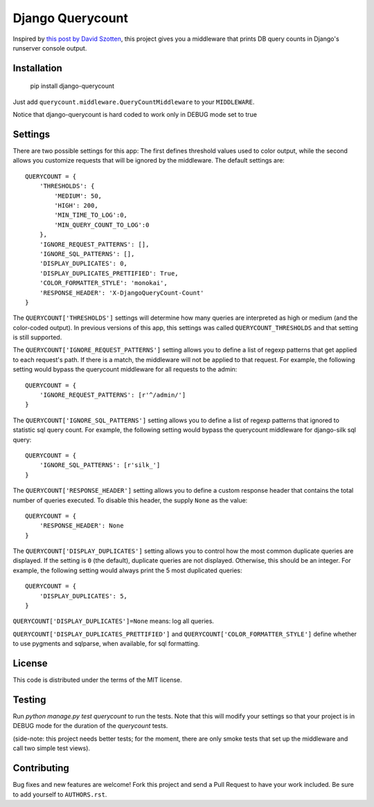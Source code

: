 Django Querycount
=================

|version| |license|

Inspired by `this post by David Szotten <http://goo.gl/UUKN0r>`_, this project
gives you a middleware that prints DB query counts in Django's runserver
console output.

|screenshot|


Installation
------------

    pip install django-querycount

Just add ``querycount.middleware.QueryCountMiddleware`` to your
``MIDDLEWARE``.

Notice that django-querycount is hard coded to work only in DEBUG mode set to true

Settings
--------

There are two possible settings for this app: The first defines threshold
values used to color output, while the second allows you customize requests
that will be ignored by the middleware.  The default settings are::

    QUERYCOUNT = {
        'THRESHOLDS': {
            'MEDIUM': 50,
            'HIGH': 200,
            'MIN_TIME_TO_LOG':0,
            'MIN_QUERY_COUNT_TO_LOG':0
        },
        'IGNORE_REQUEST_PATTERNS': [],
        'IGNORE_SQL_PATTERNS': [],
        'DISPLAY_DUPLICATES': 0,
        'DISPLAY_DUPLICATES_PRETTIFIED': True,
        'COLOR_FORMATTER_STYLE': 'monokai',
        'RESPONSE_HEADER': 'X-DjangoQueryCount-Count'
    }


The ``QUERYCOUNT['THRESHOLDS']`` settings will determine how many queries are
interpreted as high or medium (and the color-coded output). In previous versions
of this app, this settings was called ``QUERYCOUNT_THRESHOLDS`` and that setting
is still supported.

The ``QUERYCOUNT['IGNORE_REQUEST_PATTERNS']`` setting allows you to define a list of
regexp patterns that get applied to each request's path. If there is a match,
the middleware will not be applied to that request. For example, the following
setting would bypass the querycount middleware for all requests to the admin::

    QUERYCOUNT = {
        'IGNORE_REQUEST_PATTERNS': [r'^/admin/']
    }

The ``QUERYCOUNT['IGNORE_SQL_PATTERNS']`` setting allows you to define a list of
regexp patterns that ignored to statistic sql query count. For example, the following
setting would bypass the querycount middleware for django-silk sql query::

    QUERYCOUNT = {
        'IGNORE_SQL_PATTERNS': [r'silk_']
    }

The ``QUERYCOUNT['RESPONSE_HEADER']`` setting allows you to define a custom response
header that contains the total number of queries executed. To disable this header,
the supply ``None`` as the value::

    QUERYCOUNT = {
        'RESPONSE_HEADER': None
    }

The ``QUERYCOUNT['DISPLAY_DUPLICATES']`` setting allows you
to control how the most common duplicate queries are displayed. If the setting
is ``0`` (the default), duplicate queries are not displayed. Otherwise, this
should be an integer. For example, the following setting would always print the
5 most duplicated queries::

    QUERYCOUNT = {
        'DISPLAY_DUPLICATES': 5,
    }

``QUERYCOUNT['DISPLAY_DUPLICATES']=None`` means: log all queries.


``QUERYCOUNT['DISPLAY_DUPLICATES_PRETTIFIED']`` and ``QUERYCOUNT['COLOR_FORMATTER_STYLE']``
define whether to use pygments and sqlparse, when available, for sql formatting.


License
-------

This code is distributed under the terms of the MIT license.

Testing
-------

Run `python manage.py test querycount` to run the tests. Note that this will
modify your settings so that your project is in DEBUG mode for the duration
of the `querycount` tests.

(side-note: this project needs better tests; for the moment, there are only
smoke tests that set up the middleware and call two simple test views).


Contributing
------------

Bug fixes and new features are welcome! Fork this project and send a Pull Request
to have your work included. Be sure to add yourself to ``AUTHORS.rst``.


.. |version| image:: http://img.shields.io/pypi/v/django-querycount.svg?style=flat-square
    :alt: Current Release
    :target: https://pypi.python.org/pypi/django-querycount/

.. |license| image:: http://img.shields.io/pypi/l/django-querycount.svg?style=flat-square
    :alt: License
    :target: https://pypi.python.org/pypi/django-querycount/

.. |screenshot| image:: screenshot.png
    :alt: django-querycount in action
